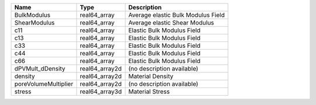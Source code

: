 

==================== ============== ================================== 
Name                 Type           Description                        
==================== ============== ================================== 
BulkModulus          real64_array   Average elastic Bulk Modulus Field 
ShearModulus         real64_array   Average elastic Shear Modulus      
c11                  real64_array   Elastic Bulk Modulus Field         
c13                  real64_array   Elastic Bulk Modulus Field         
c33                  real64_array   Elastic Bulk Modulus Field         
c44                  real64_array   Elastic Bulk Modulus Field         
c66                  real64_array   Elastic Bulk Modulus Field         
dPVMult_dDensity     real64_array2d (no description available)         
density              real64_array2d Material Density                   
poreVolumeMultiplier real64_array2d (no description available)         
stress               real64_array3d Material Stress                    
==================== ============== ================================== 


